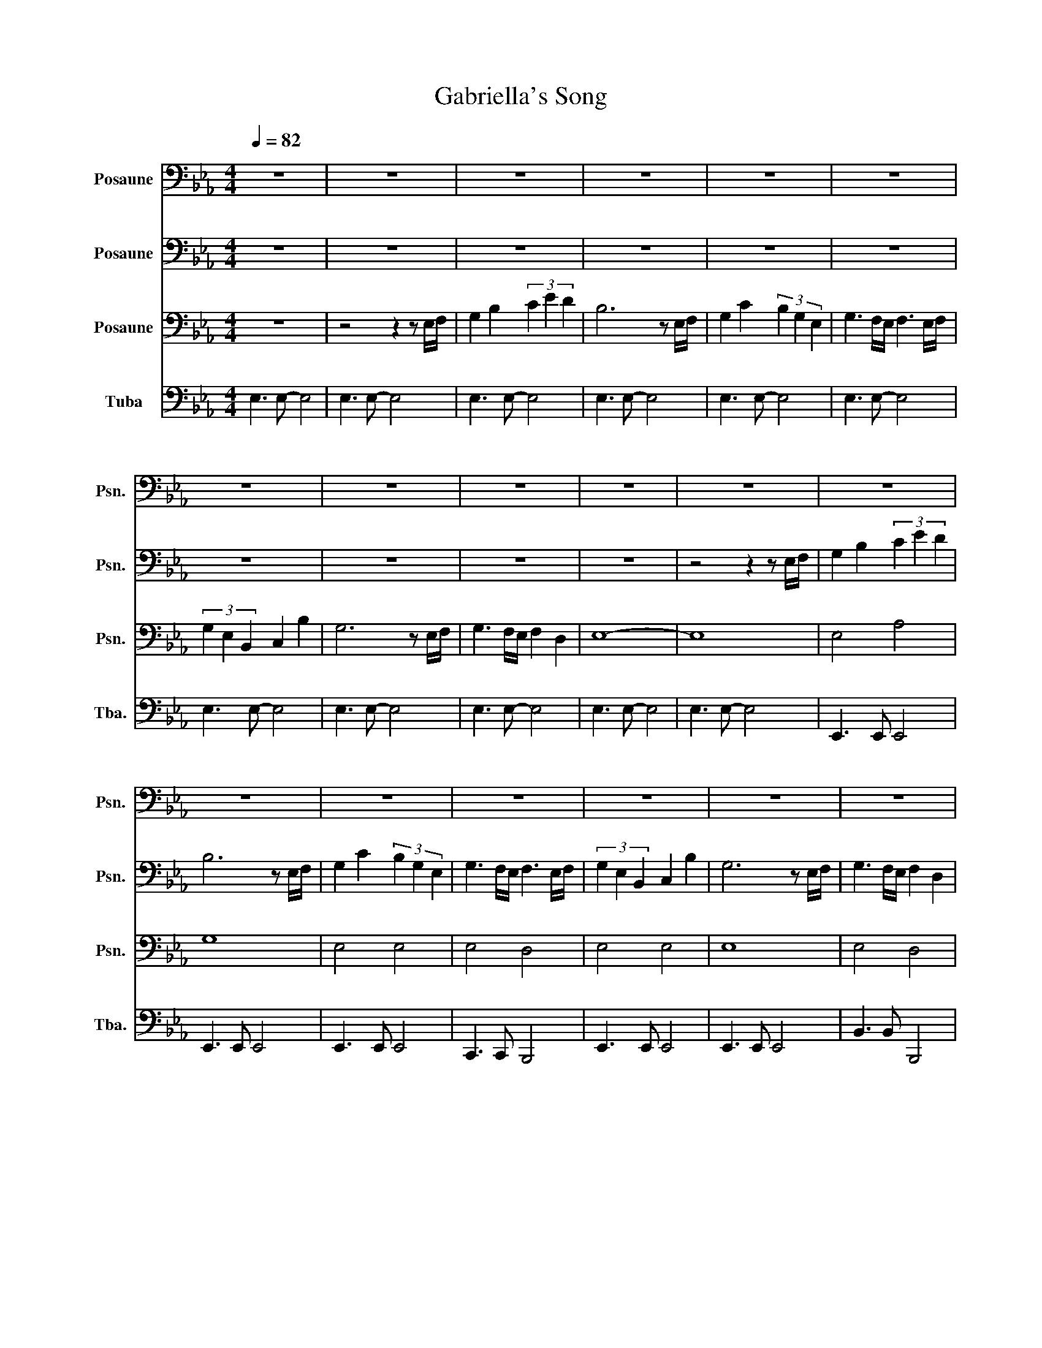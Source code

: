 X:1
T:Gabriella's Song
%%score 1 2 3 4
L:1/8
Q:1/4=82
M:4/4
I:linebreak $
K:Eb
V:1 bass nm="Posaune" snm="Psn."
V:2 bass nm="Posaune" snm="Psn."
L:1/4
V:3 bass nm="Posaune" snm="Psn."
V:4 bass nm="Tuba" snm="Tba."
V:1
 z8 | z8 | z8 | z8 | z8 | z8 |$ z8 | z8 | z8 | z8 | z8 | z8 |$ z8 | z8 | z8 | z8 | z8 | z8 |$ z8 | %19
 G,4 A,4 | B,4 B,2 A,2 | G,4 F,4 | G,6 z2 | z G,A,C B,4 | A,2 G,2 F,2 E,2 |$ G,4 A,4 | %26
 B,4 B,2 A,2 | G,4 G,2 F,2 | B,4 B,4 |!>(! E,8!>)! |!mf! A,8 |$ B,4 z4 | G,8 | G,6 z2 | A,8 |$ %35
 G,4 z4 | E,8 | C,6 z2 | B,,4 C,4 | B,,6 z2 |$ B,,4 B,,4 | C,4 B,,4 | B,,4 C,4 | C,8 | E,4 A,4 |$ %45
 A,3 G, F,2 G,2 | G,4 A,4 | B,4 B,2 A,2 | G,4 F,4 | G,6 z F,/G,/ | A,2 A,2 F3 D |$ B,6 z F,/G,/ | %52
 A,2 A,2 G3 E | F8 | E4 F4 | G4 B2 A2 | A2 G4- G z/ G/ | F6 z E/F/ |$ G3 F/E/ F2 D2 | E6 z E/F/ | %60
 G3 F/E/ F2 D2 | E6 z2 | A,8 |$ B,6 z2 | F,8 | E,8 | E,8- | E,4 z2 z2 | E4 F4 |$ G2 E2 B2 A2 | %70
 G3 z F3 E | E4 z4 |] %72
V:2
 z4 | z4 | z4 | z4 | z4 | z4 |$ z4 | z4 | z4 | z4 | z2 z z/ E,/4F,/4 | G, B, (3C E D |$ %12
 B,3 z/ E,/4F,/4 | G, C (3B, G, E, | G,3/2 F,/4E,/4 F,3/2 E,/4F,/4 | (3G, E, B,, C, B, | %16
 G,3 z/ E,/4F,/4 | G,3/2 F,/4E,/4 F, D, |$ E,4 | E B, F B, | G E D C | B,3/2 C/ A,3/2 B,/ | %22
 G,3 z/ F,/4G,/4 | A, A, F3/2 D/ | B,4 |$ E B, F B, | G E D C | B, C B, A, | G,2 F,2 | %29
!>(! E,4!>)! |!mf! E,4 |$ E,2 z2 | D,4 | C,3 z | E,4 |$ E,2 z2 | C,4 | A,,3 z/ E,/4F,/4 | %38
 G, B, (3C E D | B,3 z/ E,/4F,/4 |$ G, C (3B, G, E, | G,3/2 F,/4E,/4 F,3/2 E,/4F,/4 | %42
 (3G, E, B,, C, B, | G,3 z/ E/4F/4 | G3/2 F/4E/4 F D |$ E4 | B,,2 D,2 | E,4 | E,3 D, | E,3 z | %50
 z4 |$ z4 | z4 | A,2 B,2 | B,,2 D,2 | E,2 E2 | E E2- E/ z/4 E/4 | C3 z |$ B,2 A,2 | G,3 z | %60
 z/ E/- E C B, | B,3 z | E,4 |$ E,3 z | D,4 | C,4 | C,4- | C,2 z z | B,2 D2 |$ _D2 D C | %70
 B,3/2 z/ A,2 | G,2 z2 |] %72
V:3
 z8 | z4 z2 z E,/F,/ | G,2 B,2 (3C2 E2 D2 | B,6 z E,/F,/ | G,2 C2 (3B,2 G,2 E,2 | %5
 G,3 F,/E,/ F,3 E,/F,/ |$ (3G,2 E,2 B,,2 C,2 B,2 | G,6 z E,/F,/ | G,3 F,/E,/ F,2 D,2 | E,8- | E,8 | %11
 E,4 A,4 |$ G,8 | E,4 E,4 | E,4 D,4 | E,4 E,4 | E,8 | E,4 D,4 |$ B,,8 | B,,4 D,4 | E,8 | E,6 D,2 | %22
 E,6 z2 | z4 D,4 | D,2 E,2 A,2 G,2 |$ B,,4 D,4 | E,8 | =E,6 D,2 | E,4 D,4 | %29
 z4 z z/ E,/ G,/E,/B,/E,/ | C7 B, |$ G,4 z z/ B,,/ E,/B,,/G,/B,,/ | B,7 G, | %33
 E,4- E, z/ E,/ G,/E,/B,/E,/ | C4- (3C2 E2 D2 |$ B,4 z z/ B,,/ E,/B,,/G,/B,,/ | B,7 G, | E,6 z2 | %38
 E,4 A,4 | G,8 |$ E,4 E,4 | E,4 D,4 | E,4 E,4 | E,8 | B,,4 D,4 |$ B,,8 | E2 B,2 F2 B,2 | %47
 G2 E2 D2 C2 | B,3 C A,3 B, | G,6 z2 | z8 |$ z8 | z8 | C4 D4 | G,4 A,4 | B,4 A,4 | %56
 C2 B,4- B, z/ B,/ | F,6 z2 |$ E4 =B,4 | C6 z2 | C2 B,2 A,4 | G,4 z z/ E,/ G,/E,/B,/E,/ | C7 B, |$ %63
 G,4 z z/ B,,/ E,/B,,/G,/B,,/ | B,7 G, | E,4- E, z E,F, | G,4 E,4- | E,4 z2 z2 | G,4 A,4 |$ %69
 B,4 E4 | E3 z E2 D2 | B,4 z4 |] %72
V:4
 E,3 E,- E,4 | E,3 E,- E,4 | E,3 E,- E,4 | E,3 E,- E,4 | E,3 E,- E,4 | E,3 E,- E,4 |$ E,3 E,- E,4 | %7
 E,3 E,- E,4 | E,3 E,- E,4 | E,3 E,- E,4 | E,3 E,- E,4 | E,,3 E,, E,,4 |$ E,,3 E,, E,,4 | %13
 E,,3 E,, E,,4 | C,,3 C,, B,,,4 | E,,3 E,, E,,4 | E,,3 E,, E,,4 | B,,3 B,, B,,,4 |$ %18
 E,,3 E,,- E,,4 | E,,4 E,,4 | E,,4 A,,,4 | E,,4 E,,2 B,,,2 | E,,3 B,,, E,,B,,, G,,2 | z8 | E,,8 |$ %25
 E,,4 E,,4 | E,,4 A,,,4 | B,,,4 B,,,4 | B,,,3 B,,, B,,,4 | E,,3 B,, E,B,,G,,E,, | %30
 C,E,A,E, CA,E,A, |$ E,,B,,G,E, B,G,E, z | G,,B,,D,B,, G,D,B,,G,, | G,,C,E,C, E,C, z z | %34
 C,E,A,E, CA,E,A, |$ E,,B,,G,E, B,G,E, z | G,,C,E,C, G,E,C, z | C,E,A,C B,4 | E,,3 E,, E,,4 | %39
 E,,3 E,, E,,4 |$ E,,3 E,, E,,4 | C,,3 C,, B,,,4 | E,,3 E,, A,,,3 A,,,/B,,,/ | C,,3 G,, C,G,,E,C, | %44
 B,,3 B,, B,,2 B,,,2 |$ E,,3 B,, E,B,,E,B,, | E,,4 E,,4 | E,,4 A,,,4 | G,,4 F,,2 B,,,2 | %49
 E,,B,,E,B,, G,B,,E, z | z8 |$ z8 | z8 | z B,,E,F, B,F,D,B,, | E,4 E,4 | E,4 C,4 | B,,4 B,,4 | %57
 =A,,3 A,, A,, =A,,,3 |$ B,,,4 =B,,,4 | C,,3 G,, C,G,,E,C, | =A,, z2 z B,,,2 B,,2 | %61
 E,,3 B,, E,B,, E,2 | A,,3 E, A,E,C,A,, |$ E,,B,,E,B,, G,E,B,, z | G,,B,,F,D, B,G,D, z | %65
 C,E,G,E, G,E,C,B,, | A,,E,A,B, C2 B,2 | A,4 z2 z2 | E,8 |$ E,4 A,,4 | B,,2 B,,,2 B,,2 B,,,2 | %71
 E,,4 z4 |] %72
